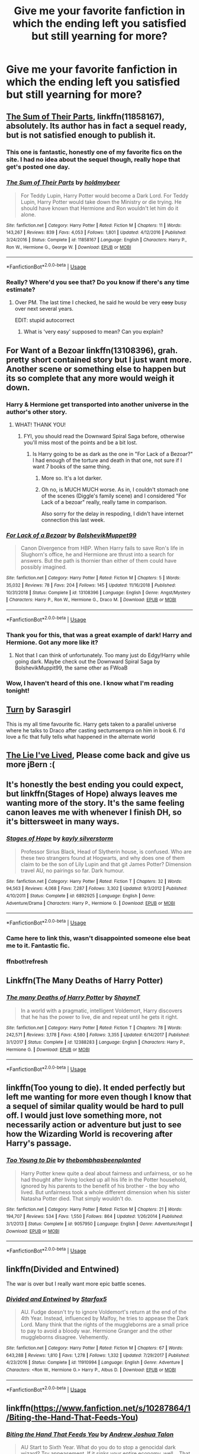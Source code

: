 #+TITLE: Give me your favorite fanfiction in which the ending left you satisfied but still yearning for more?

* Give me your favorite fanfiction in which the ending left you satisfied but still yearning for more?
:PROPERTIES:
:Author: Nomad_On_Fire
:Score: 71
:DateUnix: 1552529918.0
:DateShort: 2019-Mar-14
:FlairText: Request
:END:

** [[https://www.fanfiction.net/s/11858167/1/][The Sum of Their Parts]], linkffn(11858167), absolutely. Its author has in fact a sequel ready, but is not satisfied enough to publish it.
:PROPERTIES:
:Author: InquisitorCOC
:Score: 51
:DateUnix: 1552530326.0
:DateShort: 2019-Mar-14
:END:

*** This one is fantastic, honestly one of my favorite fics on the site. I had no idea about the sequel though, really hope that get's posted one day.
:PROPERTIES:
:Author: Nomad_On_Fire
:Score: 12
:DateUnix: 1552530413.0
:DateShort: 2019-Mar-14
:END:


*** [[https://www.fanfiction.net/s/11858167/1/][*/The Sum of Their Parts/*]] by [[https://www.fanfiction.net/u/7396284/holdmybeer][/holdmybeer/]]

#+begin_quote
  For Teddy Lupin, Harry Potter would become a Dark Lord. For Teddy Lupin, Harry Potter would take down the Ministry or die trying. He should have known that Hermione and Ron wouldn't let him do it alone.
#+end_quote

^{/Site/:} ^{fanfiction.net} ^{*|*} ^{/Category/:} ^{Harry} ^{Potter} ^{*|*} ^{/Rated/:} ^{Fiction} ^{M} ^{*|*} ^{/Chapters/:} ^{11} ^{*|*} ^{/Words/:} ^{143,267} ^{*|*} ^{/Reviews/:} ^{839} ^{*|*} ^{/Favs/:} ^{4,053} ^{*|*} ^{/Follows/:} ^{1,801} ^{*|*} ^{/Updated/:} ^{4/12/2016} ^{*|*} ^{/Published/:} ^{3/24/2016} ^{*|*} ^{/Status/:} ^{Complete} ^{*|*} ^{/id/:} ^{11858167} ^{*|*} ^{/Language/:} ^{English} ^{*|*} ^{/Characters/:} ^{Harry} ^{P.,} ^{Ron} ^{W.,} ^{Hermione} ^{G.,} ^{George} ^{W.} ^{*|*} ^{/Download/:} ^{[[http://www.ff2ebook.com/old/ffn-bot/index.php?id=11858167&source=ff&filetype=epub][EPUB]]} ^{or} ^{[[http://www.ff2ebook.com/old/ffn-bot/index.php?id=11858167&source=ff&filetype=mobi][MOBI]]}

--------------

*FanfictionBot*^{2.0.0-beta} | [[https://github.com/tusing/reddit-ffn-bot/wiki/Usage][Usage]]
:PROPERTIES:
:Author: FanfictionBot
:Score: 7
:DateUnix: 1552530343.0
:DateShort: 2019-Mar-14
:END:


*** Really? Where'd you see that? Do you know if there's any time estimate?
:PROPERTIES:
:Author: onlytoask
:Score: 11
:DateUnix: 1552536752.0
:DateShort: 2019-Mar-14
:END:

**** Over PM. The last time I checked, he said he would be very +easy+ busy over next several years.

EDIT: stupid autocorrect
:PROPERTIES:
:Author: InquisitorCOC
:Score: 11
:DateUnix: 1552539941.0
:DateShort: 2019-Mar-14
:END:

***** What is 'very easy' supposed to mean? Can you explain?
:PROPERTIES:
:Author: Darkenmal
:Score: 10
:DateUnix: 1552550042.0
:DateShort: 2019-Mar-14
:END:


** For Want of a Bezoar linkffn(13108396), grah. pretty short contained story but I just want more. Another scene or something else to happen but its so complete that any more would weigh it down.
:PROPERTIES:
:Author: Ripper1337
:Score: 19
:DateUnix: 1552533429.0
:DateShort: 2019-Mar-14
:END:

*** Harry & Hermione get transported into another universe in the author's other story.
:PROPERTIES:
:Author: AutumnSouls
:Score: 10
:DateUnix: 1552534687.0
:DateShort: 2019-Mar-14
:END:

**** WHAT! THANK YOU!
:PROPERTIES:
:Author: Ripper1337
:Score: 2
:DateUnix: 1552534826.0
:DateShort: 2019-Mar-14
:END:

***** FYI, you should read the Downward Spiral Saga before, otherwise you'll miss most of the points and be a bit lost.
:PROPERTIES:
:Author: nauze18
:Score: 3
:DateUnix: 1552559055.0
:DateShort: 2019-Mar-14
:END:

****** Is Harry going to be as dark as the one in "For Lack of a Bezoar?" I had enough of the torture and death in that one, not sure if I want 7 books of the same thing.
:PROPERTIES:
:Author: Uniqueusername4621
:Score: 1
:DateUnix: 1553046739.0
:DateShort: 2019-Mar-20
:END:

******* More so. It's a lot darker.
:PROPERTIES:
:Author: moomoogoat
:Score: 2
:DateUnix: 1553442564.0
:DateShort: 2019-Mar-24
:END:


******* Oh no, is MUCH MUCH worse. As in, I couldn't stomach one of the scenes (Diggle's family scene) and I considered "For Lack of a bezoar" really, really tame in comparison.

Also sorry for the delay in respoding, I didn't have internet connection this last week.
:PROPERTIES:
:Author: nauze18
:Score: 2
:DateUnix: 1553555811.0
:DateShort: 2019-Mar-26
:END:


*** [[https://www.fanfiction.net/s/13108396/1/][*/For Lack of a Bezoar/*]] by [[https://www.fanfiction.net/u/10461539/BolshevikMuppet99][/BolshevikMuppet99/]]

#+begin_quote
  Canon Divergence from HBP. When Harry fails to save Ron's life in Slughorn's office, he and Hermione are thrust into a search for answers. But the path is thornier than either of them could have possibly imagined.
#+end_quote

^{/Site/:} ^{fanfiction.net} ^{*|*} ^{/Category/:} ^{Harry} ^{Potter} ^{*|*} ^{/Rated/:} ^{Fiction} ^{M} ^{*|*} ^{/Chapters/:} ^{5} ^{*|*} ^{/Words/:} ^{35,032} ^{*|*} ^{/Reviews/:} ^{78} ^{*|*} ^{/Favs/:} ^{204} ^{*|*} ^{/Follows/:} ^{145} ^{*|*} ^{/Updated/:} ^{11/16/2018} ^{*|*} ^{/Published/:} ^{10/31/2018} ^{*|*} ^{/Status/:} ^{Complete} ^{*|*} ^{/id/:} ^{13108396} ^{*|*} ^{/Language/:} ^{English} ^{*|*} ^{/Genre/:} ^{Angst/Mystery} ^{*|*} ^{/Characters/:} ^{Harry} ^{P.,} ^{Ron} ^{W.,} ^{Hermione} ^{G.,} ^{Draco} ^{M.} ^{*|*} ^{/Download/:} ^{[[http://www.ff2ebook.com/old/ffn-bot/index.php?id=13108396&source=ff&filetype=epub][EPUB]]} ^{or} ^{[[http://www.ff2ebook.com/old/ffn-bot/index.php?id=13108396&source=ff&filetype=mobi][MOBI]]}

--------------

*FanfictionBot*^{2.0.0-beta} | [[https://github.com/tusing/reddit-ffn-bot/wiki/Usage][Usage]]
:PROPERTIES:
:Author: FanfictionBot
:Score: 7
:DateUnix: 1552533441.0
:DateShort: 2019-Mar-14
:END:


*** Thank you for this, that was a great example of dark! Harry and Hermione. Got any more like it?
:PROPERTIES:
:Score: 2
:DateUnix: 1552544395.0
:DateShort: 2019-Mar-14
:END:

**** Not that I can think of unfortunately. Too many just do Edgy!Harry while going dark. Maybe check out the Downward Spiral Saga by BolshevikMuppit99, the same other as FWoaB
:PROPERTIES:
:Author: Ripper1337
:Score: 1
:DateUnix: 1552562042.0
:DateShort: 2019-Mar-14
:END:


*** Wow, I haven't heard of this one. I know what I'm reading tonight!
:PROPERTIES:
:Author: Zalzagor
:Score: 2
:DateUnix: 1552601104.0
:DateShort: 2019-Mar-15
:END:


** [[https://archiveofourown.org/works/879852/chapters/1692695][Turn]] by Sarasgirl

This is my all time favourite fic. Harry gets taken to a parallel universe where he talks to Draco after casting sectumsempra on him in book 6. I'd love a fic that fully tells what happened in the alternate world
:PROPERTIES:
:Author: magicallyqueer
:Score: 7
:DateUnix: 1552554503.0
:DateShort: 2019-Mar-14
:END:


** [[https://www.fanfiction.net/s/3384712/1/The-Lie-I-ve-Lived][The Lie I've Lived]], Please come back and give us more jBern :(
:PROPERTIES:
:Author: sal101
:Score: 15
:DateUnix: 1552543532.0
:DateShort: 2019-Mar-14
:END:


** It's honestly the best ending you could expect, but linkffn(Stages of Hope) always leaves me wanting more of the story. It's the same feeling canon leaves me with whenever I finish DH, so it's bittersweet in many ways.
:PROPERTIES:
:Author: bgottfried91
:Score: 18
:DateUnix: 1552542984.0
:DateShort: 2019-Mar-14
:END:

*** [[https://www.fanfiction.net/s/6892925/1/][*/Stages of Hope/*]] by [[https://www.fanfiction.net/u/291348/kayly-silverstorm][/kayly silverstorm/]]

#+begin_quote
  Professor Sirius Black, Head of Slytherin house, is confused. Who are these two strangers found at Hogwarts, and why does one of them claim to be the son of Lily Lupin and that git James Potter? Dimension travel AU, no pairings so far. Dark humour.
#+end_quote

^{/Site/:} ^{fanfiction.net} ^{*|*} ^{/Category/:} ^{Harry} ^{Potter} ^{*|*} ^{/Rated/:} ^{Fiction} ^{T} ^{*|*} ^{/Chapters/:} ^{32} ^{*|*} ^{/Words/:} ^{94,563} ^{*|*} ^{/Reviews/:} ^{4,068} ^{*|*} ^{/Favs/:} ^{7,287} ^{*|*} ^{/Follows/:} ^{3,302} ^{*|*} ^{/Updated/:} ^{9/3/2012} ^{*|*} ^{/Published/:} ^{4/10/2011} ^{*|*} ^{/Status/:} ^{Complete} ^{*|*} ^{/id/:} ^{6892925} ^{*|*} ^{/Language/:} ^{English} ^{*|*} ^{/Genre/:} ^{Adventure/Drama} ^{*|*} ^{/Characters/:} ^{Harry} ^{P.,} ^{Hermione} ^{G.} ^{*|*} ^{/Download/:} ^{[[http://www.ff2ebook.com/old/ffn-bot/index.php?id=6892925&source=ff&filetype=epub][EPUB]]} ^{or} ^{[[http://www.ff2ebook.com/old/ffn-bot/index.php?id=6892925&source=ff&filetype=mobi][MOBI]]}

--------------

*FanfictionBot*^{2.0.0-beta} | [[https://github.com/tusing/reddit-ffn-bot/wiki/Usage][Usage]]
:PROPERTIES:
:Author: FanfictionBot
:Score: 7
:DateUnix: 1552543058.0
:DateShort: 2019-Mar-14
:END:


*** Came here to link this, wasn't disappointed someone else beat me to it. Fantastic fic.
:PROPERTIES:
:Author: nauze18
:Score: 3
:DateUnix: 1552559110.0
:DateShort: 2019-Mar-14
:END:


*** ffnbot!refresh
:PROPERTIES:
:Author: bgottfried91
:Score: 1
:DateUnix: 1552543029.0
:DateShort: 2019-Mar-14
:END:


** Linkffn(The Many Deaths of Harry Potter)
:PROPERTIES:
:Author: TheCuddlyCanons
:Score: 4
:DateUnix: 1552553817.0
:DateShort: 2019-Mar-14
:END:

*** [[https://www.fanfiction.net/s/12388283/1/][*/The many Deaths of Harry Potter/*]] by [[https://www.fanfiction.net/u/1541014/ShayneT][/ShayneT/]]

#+begin_quote
  In a world with a pragmatic, intelligent Voldemort, Harry discovers that he has the power to live, die and repeat until he gets it right.
#+end_quote

^{/Site/:} ^{fanfiction.net} ^{*|*} ^{/Category/:} ^{Harry} ^{Potter} ^{*|*} ^{/Rated/:} ^{Fiction} ^{T} ^{*|*} ^{/Chapters/:} ^{78} ^{*|*} ^{/Words/:} ^{242,571} ^{*|*} ^{/Reviews/:} ^{3,178} ^{*|*} ^{/Favs/:} ^{4,580} ^{*|*} ^{/Follows/:} ^{3,355} ^{*|*} ^{/Updated/:} ^{6/14/2017} ^{*|*} ^{/Published/:} ^{3/1/2017} ^{*|*} ^{/Status/:} ^{Complete} ^{*|*} ^{/id/:} ^{12388283} ^{*|*} ^{/Language/:} ^{English} ^{*|*} ^{/Characters/:} ^{Harry} ^{P.,} ^{Hermione} ^{G.} ^{*|*} ^{/Download/:} ^{[[http://www.ff2ebook.com/old/ffn-bot/index.php?id=12388283&source=ff&filetype=epub][EPUB]]} ^{or} ^{[[http://www.ff2ebook.com/old/ffn-bot/index.php?id=12388283&source=ff&filetype=mobi][MOBI]]}

--------------

*FanfictionBot*^{2.0.0-beta} | [[https://github.com/tusing/reddit-ffn-bot/wiki/Usage][Usage]]
:PROPERTIES:
:Author: FanfictionBot
:Score: 3
:DateUnix: 1552553837.0
:DateShort: 2019-Mar-14
:END:


** linkffn(Too young to die). It ended perfectly but left me wanting for more even though I know that a sequel of similar quality would be hard to pull off. I would just love something more, not necessarily action or adventure but just to see how the Wizarding World is recovering after Harry's passage.
:PROPERTIES:
:Author: Lenrivk
:Score: 5
:DateUnix: 1552536622.0
:DateShort: 2019-Mar-14
:END:

*** [[https://www.fanfiction.net/s/9057950/1/][*/Too Young to Die/*]] by [[https://www.fanfiction.net/u/4573056/thebombhasbeenplanted][/thebombhasbeenplanted/]]

#+begin_quote
  Harry Potter knew quite a deal about fairness and unfairness, or so he had thought after living locked up all his life in the Potter household, ignored by his parents to the benefit of his brother - the boy who lived. But unfairness took a whole different dimension when his sister Natasha Potter died. That simply wouldn't do.
#+end_quote

^{/Site/:} ^{fanfiction.net} ^{*|*} ^{/Category/:} ^{Harry} ^{Potter} ^{*|*} ^{/Rated/:} ^{Fiction} ^{M} ^{*|*} ^{/Chapters/:} ^{21} ^{*|*} ^{/Words/:} ^{194,707} ^{*|*} ^{/Reviews/:} ^{534} ^{*|*} ^{/Favs/:} ^{1,550} ^{*|*} ^{/Follows/:} ^{864} ^{*|*} ^{/Updated/:} ^{1/26/2014} ^{*|*} ^{/Published/:} ^{3/1/2013} ^{*|*} ^{/Status/:} ^{Complete} ^{*|*} ^{/id/:} ^{9057950} ^{*|*} ^{/Language/:} ^{English} ^{*|*} ^{/Genre/:} ^{Adventure/Angst} ^{*|*} ^{/Download/:} ^{[[http://www.ff2ebook.com/old/ffn-bot/index.php?id=9057950&source=ff&filetype=epub][EPUB]]} ^{or} ^{[[http://www.ff2ebook.com/old/ffn-bot/index.php?id=9057950&source=ff&filetype=mobi][MOBI]]}

--------------

*FanfictionBot*^{2.0.0-beta} | [[https://github.com/tusing/reddit-ffn-bot/wiki/Usage][Usage]]
:PROPERTIES:
:Author: FanfictionBot
:Score: 2
:DateUnix: 1552536633.0
:DateShort: 2019-Mar-14
:END:


** linkffn(Divided and Entwined)

The war is over but I really want more epic battle scenes.
:PROPERTIES:
:Author: 15_Redstones
:Score: 4
:DateUnix: 1552551623.0
:DateShort: 2019-Mar-14
:END:

*** [[https://www.fanfiction.net/s/11910994/1/][*/Divided and Entwined/*]] by [[https://www.fanfiction.net/u/2548648/Starfox5][/Starfox5/]]

#+begin_quote
  AU. Fudge doesn't try to ignore Voldemort's return at the end of the 4th Year. Instead, influenced by Malfoy, he tries to appease the Dark Lord. Many think that the rights of the muggleborns are a small price to pay to avoid a bloody war. Hermione Granger and the other muggleborns disagree. Vehemently.
#+end_quote

^{/Site/:} ^{fanfiction.net} ^{*|*} ^{/Category/:} ^{Harry} ^{Potter} ^{*|*} ^{/Rated/:} ^{Fiction} ^{M} ^{*|*} ^{/Chapters/:} ^{67} ^{*|*} ^{/Words/:} ^{643,288} ^{*|*} ^{/Reviews/:} ^{1,810} ^{*|*} ^{/Favs/:} ^{1,278} ^{*|*} ^{/Follows/:} ^{1,332} ^{*|*} ^{/Updated/:} ^{7/29/2017} ^{*|*} ^{/Published/:} ^{4/23/2016} ^{*|*} ^{/Status/:} ^{Complete} ^{*|*} ^{/id/:} ^{11910994} ^{*|*} ^{/Language/:} ^{English} ^{*|*} ^{/Genre/:} ^{Adventure} ^{*|*} ^{/Characters/:} ^{<Ron} ^{W.,} ^{Hermione} ^{G.>} ^{Harry} ^{P.,} ^{Albus} ^{D.} ^{*|*} ^{/Download/:} ^{[[http://www.ff2ebook.com/old/ffn-bot/index.php?id=11910994&source=ff&filetype=epub][EPUB]]} ^{or} ^{[[http://www.ff2ebook.com/old/ffn-bot/index.php?id=11910994&source=ff&filetype=mobi][MOBI]]}

--------------

*FanfictionBot*^{2.0.0-beta} | [[https://github.com/tusing/reddit-ffn-bot/wiki/Usage][Usage]]
:PROPERTIES:
:Author: FanfictionBot
:Score: 2
:DateUnix: 1552551634.0
:DateShort: 2019-Mar-14
:END:


** linkffn([[https://www.fanfiction.net/s/10287864/1/Biting-the-Hand-That-Feeds-You]])
:PROPERTIES:
:Author: Sefera17
:Score: 2
:DateUnix: 1552533580.0
:DateShort: 2019-Mar-14
:END:

*** [[https://www.fanfiction.net/s/10287864/1/][*/Biting the Hand That Feeds You/*]] by [[https://www.fanfiction.net/u/6754/Andrew-Joshua-Talon][/Andrew Joshua Talon/]]

#+begin_quote
  AU Start to Sixth Year. What do you do to stop a genocidal dark wizard? Try appeasement. If it sinks your entire economy, well... That just makes things more interesting.
#+end_quote

^{/Site/:} ^{fanfiction.net} ^{*|*} ^{/Category/:} ^{Harry} ^{Potter} ^{*|*} ^{/Rated/:} ^{Fiction} ^{T} ^{*|*} ^{/Chapters/:} ^{23} ^{*|*} ^{/Words/:} ^{120,263} ^{*|*} ^{/Reviews/:} ^{1,035} ^{*|*} ^{/Favs/:} ^{1,562} ^{*|*} ^{/Follows/:} ^{1,243} ^{*|*} ^{/Updated/:} ^{7/5/2014} ^{*|*} ^{/Published/:} ^{4/21/2014} ^{*|*} ^{/Status/:} ^{Complete} ^{*|*} ^{/id/:} ^{10287864} ^{*|*} ^{/Language/:} ^{English} ^{*|*} ^{/Genre/:} ^{Humor/Adventure} ^{*|*} ^{/Characters/:} ^{Harry} ^{P.,} ^{Hermione} ^{G.,} ^{Luna} ^{L.,} ^{Pansy} ^{P.} ^{*|*} ^{/Download/:} ^{[[http://www.ff2ebook.com/old/ffn-bot/index.php?id=10287864&source=ff&filetype=epub][EPUB]]} ^{or} ^{[[http://www.ff2ebook.com/old/ffn-bot/index.php?id=10287864&source=ff&filetype=mobi][MOBI]]}

--------------

*FanfictionBot*^{2.0.0-beta} | [[https://github.com/tusing/reddit-ffn-bot/wiki/Usage][Usage]]
:PROPERTIES:
:Author: FanfictionBot
:Score: 1
:DateUnix: 1552533604.0
:DateShort: 2019-Mar-14
:END:


** The Light More Beautiful by firethesound
:PROPERTIES:
:Author: TwoCagedBirds
:Score: 2
:DateUnix: 1552535459.0
:DateShort: 2019-Mar-14
:END:

*** Linkao3(2693312)

Bookmarked!
:PROPERTIES:
:Author: rilokilo
:Score: 2
:DateUnix: 1552597154.0
:DateShort: 2019-Mar-15
:END:


** [[https://archiveofourown.org/series/331576][Serpensortia]] is a trilogy of fics about Harry's first three years as a Slytherin student.

I love these fics because they're very well written and are some of the very few that I feel actually stay true to Harry's canon personality.
:PROPERTIES:
:Author: Darkspine89
:Score: 2
:DateUnix: 1552588787.0
:DateShort: 2019-Mar-14
:END:


** Or The Look Or The Words ([[https://archiveofourown.org/works/8274067]]). It's super hard to find quality and long Harry/Ron so if this continued through to book 7 I would be indescribably happy.
:PROPERTIES:
:Author: RushingRound
:Score: 3
:DateUnix: 1552549099.0
:DateShort: 2019-Mar-14
:END:

*** That is so good.... I really want to read more
:PROPERTIES:
:Author: SurbhitSrivastava
:Score: 1
:DateUnix: 1552564179.0
:DateShort: 2019-Mar-14
:END:


** Linkffn(Blindness by AngelaStarCat)

This story ended far too abruptly. A sequel would be great.
:PROPERTIES:
:Author: rohan62442
:Score: 2
:DateUnix: 1552556168.0
:DateShort: 2019-Mar-14
:END:

*** It definitely seemed like the author just tired of this story so she just ended it.
:PROPERTIES:
:Author: overide
:Score: 2
:DateUnix: 1552558447.0
:DateShort: 2019-Mar-14
:END:


*** Honestly, I've heard that the prevailing opinion around blindness is that people think it that isn't great, so I'm not sure what to think of it.
:PROPERTIES:
:Author: Nomad_On_Fire
:Score: 2
:DateUnix: 1552620597.0
:DateShort: 2019-Mar-15
:END:

**** It's prose is different from most other fics. But it is still very good, in my opinion.
:PROPERTIES:
:Author: rohan62442
:Score: 2
:DateUnix: 1552622593.0
:DateShort: 2019-Mar-15
:END:


*** [[https://www.fanfiction.net/s/10937871/1/][*/Blindness/*]] by [[https://www.fanfiction.net/u/717542/AngelaStarCat][/AngelaStarCat/]]

#+begin_quote
  Harry Potter is not standing up in his crib when the Killing Curse strikes him, and the cursed scar has far more terrible consequences. But some souls will not be broken by horrible circumstance. Some people won't let the world drag them down. Strong men rise from such beginnings, and powerful gifts can be gained in terrible curses. (HP/HG, Scientist!Harry)
#+end_quote

^{/Site/:} ^{fanfiction.net} ^{*|*} ^{/Category/:} ^{Harry} ^{Potter} ^{*|*} ^{/Rated/:} ^{Fiction} ^{M} ^{*|*} ^{/Chapters/:} ^{38} ^{*|*} ^{/Words/:} ^{324,281} ^{*|*} ^{/Reviews/:} ^{4,824} ^{*|*} ^{/Favs/:} ^{11,978} ^{*|*} ^{/Follows/:} ^{12,573} ^{*|*} ^{/Updated/:} ^{9/25/2018} ^{*|*} ^{/Published/:} ^{1/1/2015} ^{*|*} ^{/Status/:} ^{Complete} ^{*|*} ^{/id/:} ^{10937871} ^{*|*} ^{/Language/:} ^{English} ^{*|*} ^{/Genre/:} ^{Adventure/Friendship} ^{*|*} ^{/Characters/:} ^{Harry} ^{P.,} ^{Hermione} ^{G.} ^{*|*} ^{/Download/:} ^{[[http://www.ff2ebook.com/old/ffn-bot/index.php?id=10937871&source=ff&filetype=epub][EPUB]]} ^{or} ^{[[http://www.ff2ebook.com/old/ffn-bot/index.php?id=10937871&source=ff&filetype=mobi][MOBI]]}

--------------

*FanfictionBot*^{2.0.0-beta} | [[https://github.com/tusing/reddit-ffn-bot/wiki/Usage][Usage]]
:PROPERTIES:
:Author: FanfictionBot
:Score: 1
:DateUnix: 1552556188.0
:DateShort: 2019-Mar-14
:END:


** [[https://m.fanfiction.net/s/11000351/1/Mayhem-s-Messenger]] It is not complete but I just live the story, its story is solid and writing style is also very good.
:PROPERTIES:
:Author: yodavm
:Score: 1
:DateUnix: 1552570797.0
:DateShort: 2019-Mar-14
:END:


** [[https://www.portkey-archive.org/story/7700][Hermione Granger and the Goblet of Fire]] by [[https://www.portkey-archive.org/author/11198][Coulsdon Eagle]]

Hermione's PoV. Was originally on Portkey.org. She does some magic that makes her name come out of the goblet instead of Harry's. Why I will always want more of this fic: it simply ends at the end of book 4. There are changes to the timeline due to the different name coming being selected, but we never get to see how the larger story unfolds.
:PROPERTIES:
:Author: Raven3182
:Score: 1
:DateUnix: 1552571911.0
:DateShort: 2019-Mar-14
:END:


** linkffn(Antithesis) had the perfect ending and simultaneously the worst for a reader.
:PROPERTIES:
:Author: CloakedDarkness
:Score: 1
:DateUnix: 1552593746.0
:DateShort: 2019-Mar-14
:END:

*** [[https://www.fanfiction.net/s/12021325/1/][*/Antithesis/*]] by [[https://www.fanfiction.net/u/2317158/Oceanbreeze7][/Oceanbreeze7/]]

#+begin_quote
  Revenge is the misguided attempt to transform shame and pain into pride. Being forsaken and neglected, ignored and forgotten, revenge seems a fairly competent obligation. Good thing he's going to make his brother pay. Dark!Harry! Slytherin!Harry! WrongBoyWhoLived.
#+end_quote

^{/Site/:} ^{fanfiction.net} ^{*|*} ^{/Category/:} ^{Harry} ^{Potter} ^{*|*} ^{/Rated/:} ^{Fiction} ^{T} ^{*|*} ^{/Chapters/:} ^{81} ^{*|*} ^{/Words/:} ^{483,433} ^{*|*} ^{/Reviews/:} ^{1,818} ^{*|*} ^{/Favs/:} ^{2,645} ^{*|*} ^{/Follows/:} ^{2,986} ^{*|*} ^{/Updated/:} ^{10/31/2018} ^{*|*} ^{/Published/:} ^{6/27/2016} ^{*|*} ^{/Status/:} ^{Complete} ^{*|*} ^{/id/:} ^{12021325} ^{*|*} ^{/Language/:} ^{English} ^{*|*} ^{/Genre/:} ^{Hurt/Comfort/Angst} ^{*|*} ^{/Characters/:} ^{Harry} ^{P.,} ^{Voldemort} ^{*|*} ^{/Download/:} ^{[[http://www.ff2ebook.com/old/ffn-bot/index.php?id=12021325&source=ff&filetype=epub][EPUB]]} ^{or} ^{[[http://www.ff2ebook.com/old/ffn-bot/index.php?id=12021325&source=ff&filetype=mobi][MOBI]]}

--------------

*FanfictionBot*^{2.0.0-beta} | [[https://github.com/tusing/reddit-ffn-bot/wiki/Usage][Usage]]
:PROPERTIES:
:Author: FanfictionBot
:Score: 1
:DateUnix: 1552593766.0
:DateShort: 2019-Mar-14
:END:


*** Ah I had no idea this was finished I think I got to chapter 52 before I stopped not sure I want to read to the end of this one though I've got a feeling it ends badly
:PROPERTIES:
:Author: Nomad_On_Fire
:Score: 1
:DateUnix: 1552620422.0
:DateShort: 2019-Mar-15
:END:
